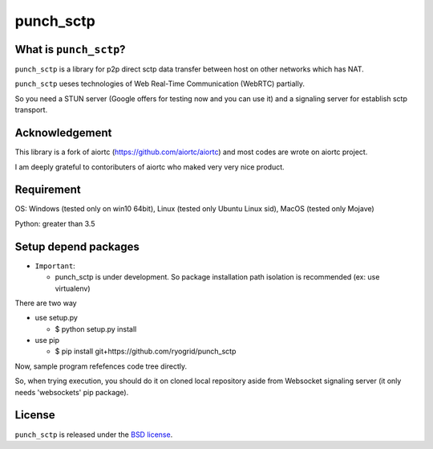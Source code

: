 punch_sctp
======

What is ``punch_sctp``?
-------------------

``punch_sctp`` is a library for p2p direct sctp data transfer between host on other networks which has NAT.

``punch_sctp`` ueses technologies of Web Real-Time Communication (WebRTC) partially.

So you need a STUN server (Google offers for testing now and you can use it) and a signaling server for establish sctp transport.

Acknowledgement
-------------------

This library is a fork of aiortc (https://github.com/aiortc/aiortc) and most codes are wrote on aiortc project.

I am deeply grateful to contoributers of aiortc who maked very very nice product.

Requirement
-------------------
OS: Windows (tested only on win10 64bit), Linux (tested only Ubuntu Linux sid), MacOS (tested only Mojave)

Python: greater than 3.5 

Setup depend packages
-------------------

- ``Important``:

  - punch_sctp is under development. So package installation path isolation is recommended (ex: use virtualenv) 

There are two way

- use setup.py

  - $ python setup.py install

- use pip

  - $ pip install git+https://github.com/ryogrid/punch_sctp

Now, sample program refefences code tree directly.

So, when trying execution, you should do it on cloned local repository aside from Websocket signaling server (it only needs 'websockets' pip package).

License
-------

``punch_sctp`` is released under the `BSD license`_.

.. _BSD license: https://aiortc.readthedocs.io/en/latest/license.html
